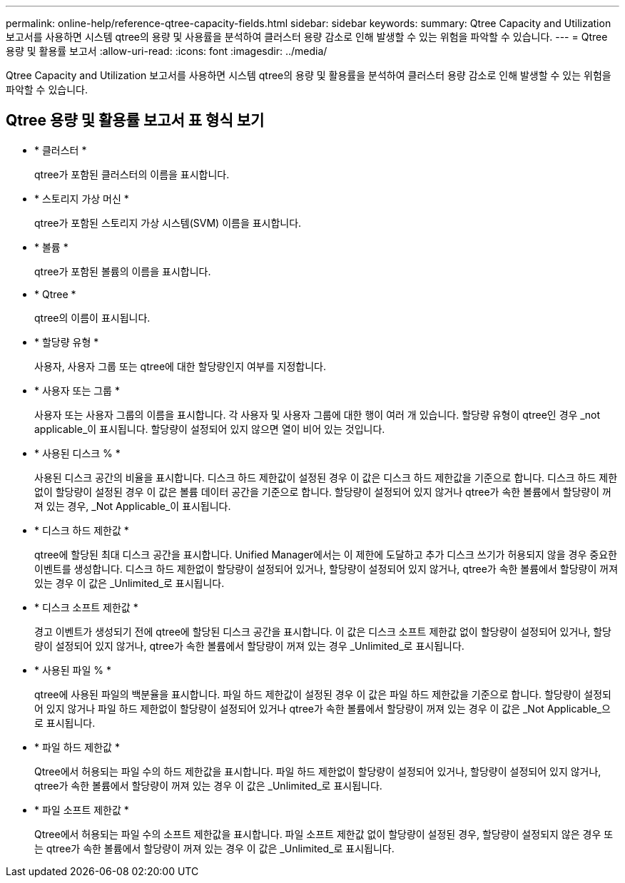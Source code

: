 ---
permalink: online-help/reference-qtree-capacity-fields.html 
sidebar: sidebar 
keywords:  
summary: Qtree Capacity and Utilization 보고서를 사용하면 시스템 qtree의 용량 및 사용률을 분석하여 클러스터 용량 감소로 인해 발생할 수 있는 위험을 파악할 수 있습니다. 
---
= Qtree 용량 및 활용률 보고서
:allow-uri-read: 
:icons: font
:imagesdir: ../media/


[role="lead"]
Qtree Capacity and Utilization 보고서를 사용하면 시스템 qtree의 용량 및 활용률을 분석하여 클러스터 용량 감소로 인해 발생할 수 있는 위험을 파악할 수 있습니다.



== Qtree 용량 및 활용률 보고서 표 형식 보기

* * 클러스터 *
+
qtree가 포함된 클러스터의 이름을 표시합니다.

* * 스토리지 가상 머신 *
+
qtree가 포함된 스토리지 가상 시스템(SVM) 이름을 표시합니다.

* * 볼륨 *
+
qtree가 포함된 볼륨의 이름을 표시합니다.

* * Qtree *
+
qtree의 이름이 표시됩니다.

* * 할당량 유형 *
+
사용자, 사용자 그룹 또는 qtree에 대한 할당량인지 여부를 지정합니다.

* * 사용자 또는 그룹 *
+
사용자 또는 사용자 그룹의 이름을 표시합니다. 각 사용자 및 사용자 그룹에 대한 행이 여러 개 있습니다. 할당량 유형이 qtree인 경우 _not applicable_이 표시됩니다. 할당량이 설정되어 있지 않으면 열이 비어 있는 것입니다.

* * 사용된 디스크 % *
+
사용된 디스크 공간의 비율을 표시합니다. 디스크 하드 제한값이 설정된 경우 이 값은 디스크 하드 제한값을 기준으로 합니다. 디스크 하드 제한없이 할당량이 설정된 경우 이 값은 볼륨 데이터 공간을 기준으로 합니다. 할당량이 설정되어 있지 않거나 qtree가 속한 볼륨에서 할당량이 꺼져 있는 경우, _Not Applicable_이 표시됩니다.

* * 디스크 하드 제한값 *
+
qtree에 할당된 최대 디스크 공간을 표시합니다. Unified Manager에서는 이 제한에 도달하고 추가 디스크 쓰기가 허용되지 않을 경우 중요한 이벤트를 생성합니다. 디스크 하드 제한없이 할당량이 설정되어 있거나, 할당량이 설정되어 있지 않거나, qtree가 속한 볼륨에서 할당량이 꺼져 있는 경우 이 값은 _Unlimited_로 표시됩니다.

* * 디스크 소프트 제한값 *
+
경고 이벤트가 생성되기 전에 qtree에 할당된 디스크 공간을 표시합니다. 이 값은 디스크 소프트 제한값 없이 할당량이 설정되어 있거나, 할당량이 설정되어 있지 않거나, qtree가 속한 볼륨에서 할당량이 꺼져 있는 경우 _Unlimited_로 표시됩니다.

* * 사용된 파일 % *
+
qtree에 사용된 파일의 백분율을 표시합니다. 파일 하드 제한값이 설정된 경우 이 값은 파일 하드 제한값을 기준으로 합니다. 할당량이 설정되어 있지 않거나 파일 하드 제한없이 할당량이 설정되어 있거나 qtree가 속한 볼륨에서 할당량이 꺼져 있는 경우 이 값은 _Not Applicable_으로 표시됩니다.

* * 파일 하드 제한값 *
+
Qtree에서 허용되는 파일 수의 하드 제한값을 표시합니다. 파일 하드 제한없이 할당량이 설정되어 있거나, 할당량이 설정되어 있지 않거나, qtree가 속한 볼륨에서 할당량이 꺼져 있는 경우 이 값은 _Unlimited_로 표시됩니다.

* * 파일 소프트 제한값 *
+
Qtree에서 허용되는 파일 수의 소프트 제한값을 표시합니다. 파일 소프트 제한값 없이 할당량이 설정된 경우, 할당량이 설정되지 않은 경우 또는 qtree가 속한 볼륨에서 할당량이 꺼져 있는 경우 이 값은 _Unlimited_로 표시됩니다.


